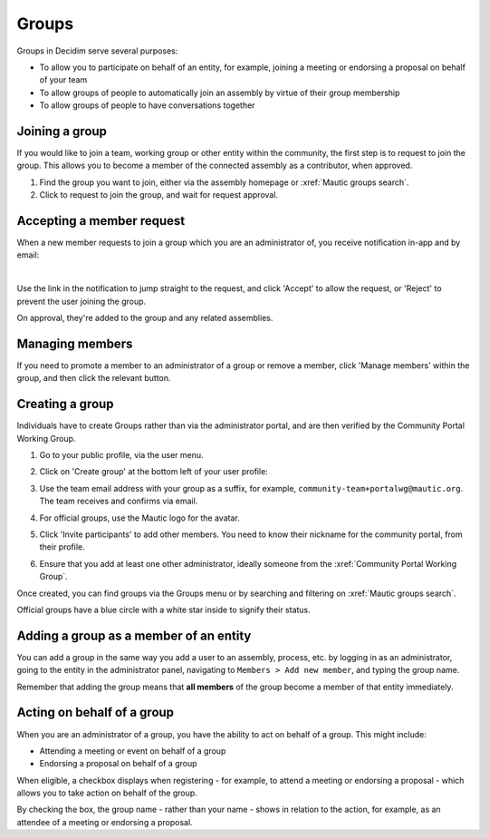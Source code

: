 Groups
######

.. vale off

Groups in Decidim serve several purposes:

* To allow you to participate on behalf of an entity, for example, joining a meeting or endorsing a proposal on behalf of your team
* To allow groups of people to automatically join an assembly by virtue of their group membership
* To allow groups of people to have conversations together

Joining a group
***************

If you would like to join a team, working group or other entity within the community, the first step is to request to join the group. This allows you to become a member of the connected assembly as a contributor, when approved.

#. Find the group you want to join, either via the assembly homepage or :xref:`Mautic groups search`.
#. Click to request to join the group, and wait for request approval.

  .. image:: images/request-to-join-group.png
    :width: 800
    :alt: Request to join a group

Accepting a member request
**************************

When a new member requests to join a group which you are an administrator of, you receive notification in-app and by email:

.. image:: images/notification-inapp-group-join-request.png
  :width: 800
  :alt: In-app notification from a user to join the group

.. image:: images/notification-email-group-join-request.png
  :width: 800
  :alt: Email notification from a user to join the group

|

Use the link in the notification to jump straight to the request, and click 'Accept' to allow the request, or 'Reject' to prevent the user joining the group.

.. image:: images/request-to-join-group-accept-reject.png
  :width: 800
  :alt: Reject a user to join the group

On approval, they're added to the group and any related assemblies.

Managing members
****************

If you need to promote a member to an administrator of a group or remove a member, click 'Manage members' within the group, and then click the relevant button.

.. image:: images/group-manage-members.png
  :width: 800
  :alt: Manage group members

Creating a group
****************

Individuals have to create Groups rather than via the administrator portal, and are then verified by the Community Portal Working Group.

#. Go to your public profile, via the user menu.

#. Click on 'Create group' at the bottom left of your user profile:

   .. image:: images/create-group-button.png
     :width: 800
     :alt: Create group button

#. Use the team email address with your group as a suffix, for example, ``community-team+portalwg@mautic.org``. The team receives and confirms via email.

#. For official groups, use the Mautic logo for the avatar.

#. Click 'Invite participants' to add other members. You need to know their nickname for the community portal, from their profile.

   .. image:: images/invite-participant-group.png 
     :width: 800
     :alt: Invite participants link

#. Ensure that you add at least one other administrator, ideally someone from the :xref:`Community Portal Working Group`.

Once created, you can find groups via the Groups menu or by searching and filtering on :xref:`Mautic groups search`.

Official groups have a blue circle with a white star inside to signify their status.

.. image:: images/official-groups.png 
  :width: 800
  :alt: Official groups list

Adding a group as a member of an entity
***************************************

You can add a group in the same way you add a user to an assembly, process, etc. by logging in as an administrator, going to the entity in the administrator panel, navigating to ``Members > Add new member``, and typing the group name.

Remember that adding the group means that **all members** of the group become a member of that entity immediately.

Acting on behalf of a group
***************************

When you are an administrator of a group, you have the ability to act on behalf of a group. This might include:

* Attending a meeting or event on behalf of a group
* Endorsing a proposal on behalf of a group

When eligible, a checkbox displays when registering - for example, to attend a meeting or endorsing a proposal - which allows you to take action on behalf of the group.

.. image:: images/register-meeting.png 
  :width: 800
  :alt: Register meeting checkboxes

By checking the box, the group name - rather than your name - shows in relation to the action, for example, as an attendee of a meeting or endorsing a proposal.

.. vale on